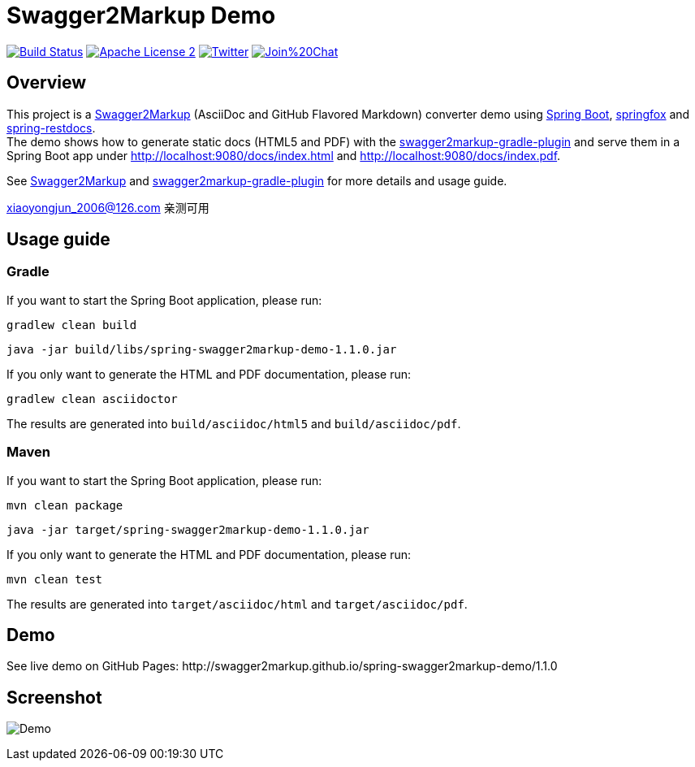 = Swagger2Markup Demo

:author: Robert Winkler  
:version: 1.1.0
:hardbreaks:

image:https://travis-ci.org/Swagger2Markup/spring-swagger2markup-demo.svg?branch=master["Build Status", link="https://travis-ci.org/Swagger2Markup/spring-swagger2markup-demo"] image:http://img.shields.io/badge/license-ASF2-blue.svg["Apache License 2", link="http://www.apache.org/licenses/LICENSE-2.0.txt"] image:https://img.shields.io/badge/Twitter-rbrtwnklr-blue.svg["Twitter", link="https://twitter.com/rbrtwnklr"] image:https://badges.gitter.im/Join%20Chat.svg[link="https://gitter.im/RobWin/swagger2markup?utm_source=badge&utm_medium=badge&utm_campaign=pr-badge&utm_content=badge"]

== Overview

This project is a https://github.com/RobWin/swagger2markup[Swagger2Markup] (AsciiDoc and GitHub Flavored Markdown) converter demo using https://github.com/spring-projects/spring-boot[Spring Boot], https://github.com/springfox/springfox[springfox] and https://github.com/spring-projects/spring-restdocs[spring-restdocs].
The demo shows how to generate static docs (HTML5 and PDF) with the https://github.com/RobWin/swagger2markup-gradle-plugin[swagger2markup-gradle-plugin] and serve them in a Spring Boot app under http://localhost:9080/docs/index.html and http://localhost:9080/docs/index.pdf.

See https://github.com/RobWin/swagger2markup[Swagger2Markup] and https://github.com/RobWin/swagger2markup-gradle-plugin[swagger2markup-gradle-plugin] for more details and usage guide.

xiaoyongjun_2006@126.com 亲测可用

== Usage guide

=== Gradle

If you want to start the Spring Boot application, please run:

[source,groovy]
----
gradlew clean build
----

[subs="attributes"]
----
java -jar build/libs/spring-swagger2markup-demo-{version}.jar
----

If you only want to generate the HTML and PDF documentation, please run:

[source,groovy]
----
gradlew clean asciidoctor
----

The results are generated into `build/asciidoc/html5` and `build/asciidoc/pdf`.

=== Maven

If you want to start the Spring Boot application, please run:

[source,groovy]
----
mvn clean package
----

[subs="attributes"]
----
java -jar target/spring-swagger2markup-demo-{version}.jar
----

If you only want to generate the HTML and PDF documentation, please run:

[source,groovy]
----
mvn clean test
----

The results are generated into `target/asciidoc/html` and `target/asciidoc/pdf`.


== Demo

[subs="attributes"]
See live demo on GitHub Pages: http://swagger2markup.github.io/spring-swagger2markup-demo/{version}

== Screenshot

image:images/Demo.PNG[]
